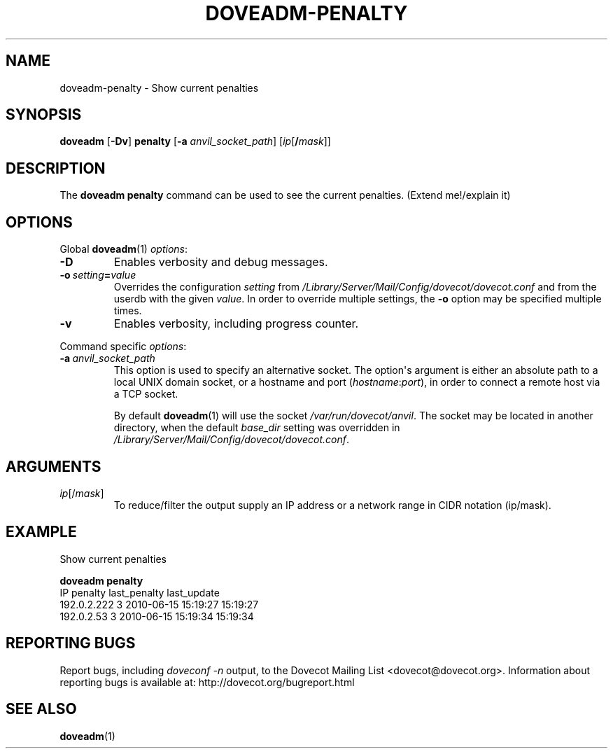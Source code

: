 .\" Copyright (c) 2010-2016 Dovecot authors, see the included COPYING file
.TH DOVEADM\-PENALTY 1 "2010-07-12" "Dovecot v2.2" "Dovecot"
.SH NAME
doveadm\-penalty \- Show current penalties
.\"------------------------------------------------------------------------
.SH SYNOPSIS
.BR doveadm " [" \-Dv "] " penalty " [" \-a
.IR anvil_socket_path ]
[\fIip\fP[\fB/\fP\fImask\fP]]
.\"------------------------------------------------------------------------
.SH DESCRIPTION
The
.B doveadm penalty
command can be used to see the current penalties.
(Extend me!/explain it)
.\"------------------------------------------------------------------------
.SH OPTIONS
Global
.BR doveadm (1)
.IR options :
.TP
.B \-D
Enables verbosity and debug messages.
.TP
.BI \-o\  setting = value
Overrides the configuration
.I setting
from
.I /Library/Server/Mail/Config/dovecot/dovecot.conf
and from the userdb with the given
.IR value .
In order to override multiple settings, the
.B \-o
option may be specified multiple times.
.TP
.B \-v
Enables verbosity, including progress counter.
.\" --- command specific options --- "/.
.PP
Command specific
.IR options :
.TP
.BI \-a\  anvil_socket_path
This option is used to specify an alternative socket.
The option\(aqs argument is either an absolute path to a local UNIX domain
socket, or a hostname and port
.RI ( hostname : port ),
in order to connect a remote host via a TCP socket.
.sp
By default
.BR doveadm (1)
will use the socket
.IR /var/run/dovecot/anvil .
The socket may be located in another directory, when the default
.I base_dir
setting was overridden in
.IR /Library/Server/Mail/Config/dovecot/dovecot.conf .
.\"------------------------------------------------------------------------
.SH ARGUMENTS
.TP
.IR ip [/ mask ]
To reduce/filter the output supply an IP address or a network range in
CIDR notation (ip/mask).
.\"------------------------------------------------------------------------
.SH EXAMPLE
Show current penalties
.sp
.nf
.B doveadm penalty
IP               penalty last_penalty        last_update
192.0.2.222            3 2010\-06\-15 15:19:27 15:19:27
192.0.2.53             3 2010\-06\-15 15:19:34 15:19:34
.fi
.\"------------------------------------------------------------------------
.SH REPORTING BUGS
Report bugs, including
.I doveconf \-n
output, to the Dovecot Mailing List <dovecot@dovecot.org>.
Information about reporting bugs is available at:
http://dovecot.org/bugreport.html
.\"------------------------------------------------------------------------
.SH SEE ALSO
.BR doveadm (1)
